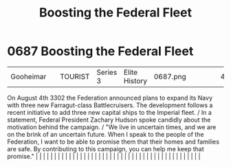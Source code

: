:PROPERTIES:
:ID:       88e6eed0-e919-425d-91ae-75cb8a521656
:END:
#+title: Boosting the Federal Fleet
#+filetags: :beacon:
*     0687  Boosting the Federal Fleet
| Gooheimar                            |               | TOURIST                | Series 3  | Elite History | 0687.png |           |               |                                                                                                                                                                                                                                                                                                                                                                                                                                                                                                                                                                                                                                                                                                                                                                                                                                                                                                                                                                                                                       |           |     4 | 

On August 4th 3302 the Federation announced plans to expand its Navy with three new Farragut-class Battlecruisers. The development follows a recent initiative to add three new capital ships to the Imperial fleet. / In a statement, Federal President Zachary Hudson spoke candidly about the motivation behind the campaign. / "We live in uncertain times, and we are on the brink of an uncertain future. When I speak to the people of the Federation, I want to be able to promise them that their homes and families are safe. By contributing to this campaign, you can help me keep that promise."                                                                                                                                                                                                                                                                                                                                                                                                                                                                                                                                                                                                                                                                                                                                                                                                                                                                                                                                                                                                                                                                                                                                                                                                                                                                                                                                                                                                                                                                                                                                                                                                                                                                                                                                                                                                                                                                                                                                                                                                                                                                                                                                                                                                                                                                                                                                                                                                                                     |   |   |                                                                                                                                                                                                                                                                                                                                                                                                                                                                                                                                                                                                                                                                                                                                                                                                                                                                                                                                                                                                                       |   |   |   |   |   |   |   |   |   |   |   |   |   |   |   |   |   |   |   |   |   |   |   |   |   |   |   |   |   |   |   |   |   |   |   |   |   |   |   |   |   |   

[[file:img/beacons/0687.png]]
